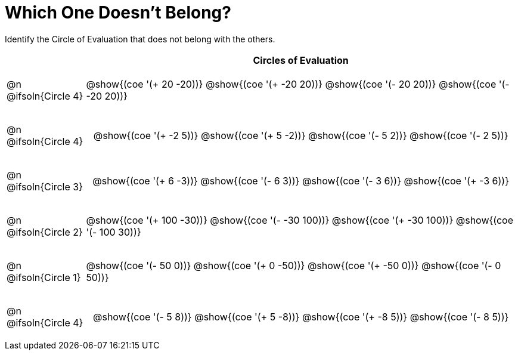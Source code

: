= Which One Doesn't Belong?

Identify the Circle of Evaluation that does not belong with the others.

++++
<style>
div.circleevalsexp { width: auto; }

/* for table cells with immediate .content children, which have immediate
 * .paragraph children: use flex to space them evenly and center vertically
*/
td > .content > .paragraph {
  display: flex;
  align-items: center;
  justify-content: space-around;
}
</style>
++++

[.FillVerticalSpace, cols="^.^2a,^.^11a",stripes="none", options="header"]
|===
| 	 | Circles of Evaluation

| @n
@ifsoln{Circle 4}
| @show{(coe '(+ 20 -20))}
@show{(coe '(+ -20 20))}
@show{(coe '(- 20 20))}
@show{(coe '(- -20 20))}


| @n
@ifsoln{Circle 4}
| @show{(coe '(+ -2 5))}
@show{(coe '(+ 5 -2))}
@show{(coe '(- 5 2))}
@show{(coe '(- 2 5))}


| @n
@ifsoln{Circle 3}
| @show{(coe '(+ 6 -3))}
@show{(coe '(- 6 3))}
@show{(coe '(- 3 6))}
@show{(coe '(+ -3 6))}


| @n
@ifsoln{Circle 2}
| @show{(coe '(+ 100 -30))}
@show{(coe '(- -30 100))}
@show{(coe '(+ -30 100))}
@show{(coe '(- 100 30))}


| @n
@ifsoln{Circle 1}
| @show{(coe '(- 50 0))}
@show{(coe '(+ 0 -50))}
@show{(coe '(+ -50 0))}
@show{(coe '(- 0 50))}


| @n
@ifsoln{Circle 4}
| @show{(coe '(- 5 8))}
@show{(coe '(+ 5 -8))}
@show{(coe '(+ -8 5))}
@show{(coe '(- 8 5))}



|===

